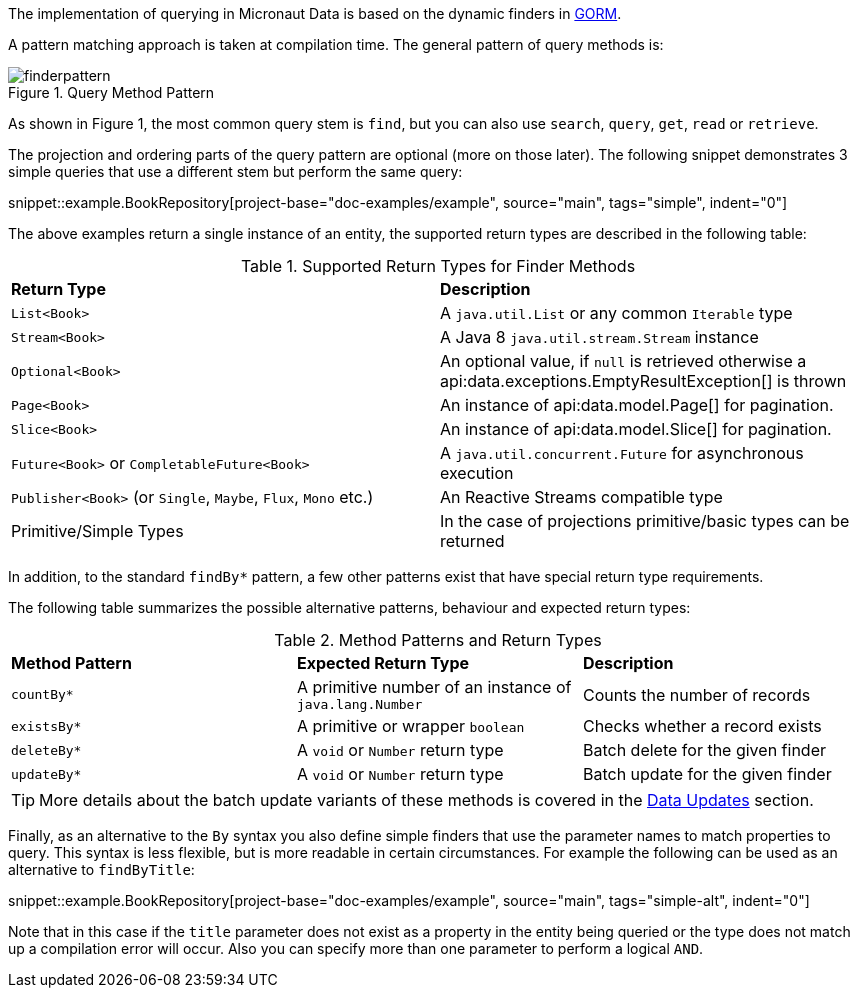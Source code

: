 The implementation of querying in Micronaut Data is based on the dynamic finders in https://gorm.grails.org[GORM].

A pattern matching approach is taken at compilation time. The general pattern of query methods is:

.Query Method Pattern
image::finderpattern.svg[]

As shown in Figure 1, the most common query stem is `find`, but you can also use `search`, `query`, `get`, `read` or `retrieve`.

The projection and ordering parts of the query pattern are optional (more on those later). The following snippet demonstrates 3 simple queries that use a different stem but perform the same query:

snippet::example.BookRepository[project-base="doc-examples/example", source="main", tags="simple", indent="0"]

The above examples return a single instance of an entity, the supported return types are described in the following table:

.Supported Return Types for Finder Methods
[cols=2*]
|===
|*Return Type*
|*Description*

|`List<Book>`
|A `java.util.List` or any common `Iterable` type

|`Stream<Book>`
|A Java 8 `java.util.stream.Stream` instance

|`Optional<Book>`
|An optional value, if `null` is retrieved otherwise a api:data.exceptions.EmptyResultException[] is thrown

|`Page<Book>`
|An instance of api:data.model.Page[] for pagination.

|`Slice<Book>`
|An instance of api:data.model.Slice[] for pagination.

|`Future<Book>` or `CompletableFuture<Book>`
|A `java.util.concurrent.Future` for asynchronous execution

|`Publisher<Book>` (or `Single`, `Maybe`, `Flux`, `Mono` etc.)
|An Reactive Streams compatible type

|Primitive/Simple Types
|In the case of projections primitive/basic types can be returned
|===

In addition, to the standard `findBy*` pattern, a few other patterns exist that have special return type requirements.

The following table summarizes the possible alternative patterns, behaviour and expected return types:

.Method Patterns and Return Types
[cols=3*]
|===
|*Method Pattern*
|*Expected Return Type*
|*Description*

|`countBy*`
|A primitive number of an instance of `java.lang.Number`
|Counts the number of records

|`existsBy*`
|A primitive or wrapper `boolean`
|Checks whether a record exists

|`deleteBy*`
|A `void` or `Number` return type
|Batch delete for the given finder

|`updateBy*`
|A `void` or `Number` return type
|Batch update for the given finder

|===

TIP: More details about the batch update variants of these methods is covered in the <<dataUpdates, Data Updates>> section.

Finally, as an alternative to the `By` syntax you also define simple finders that use the parameter names to match properties to query. This syntax is less flexible, but is more readable in certain circumstances. For example the following can be used as an alternative to `findByTitle`:

snippet::example.BookRepository[project-base="doc-examples/example", source="main", tags="simple-alt", indent="0"]

Note that in this case if the `title` parameter does not exist as a property in the entity being queried or the type does not match up a compilation error will occur. Also you can specify more than one parameter to perform a logical `AND`.

